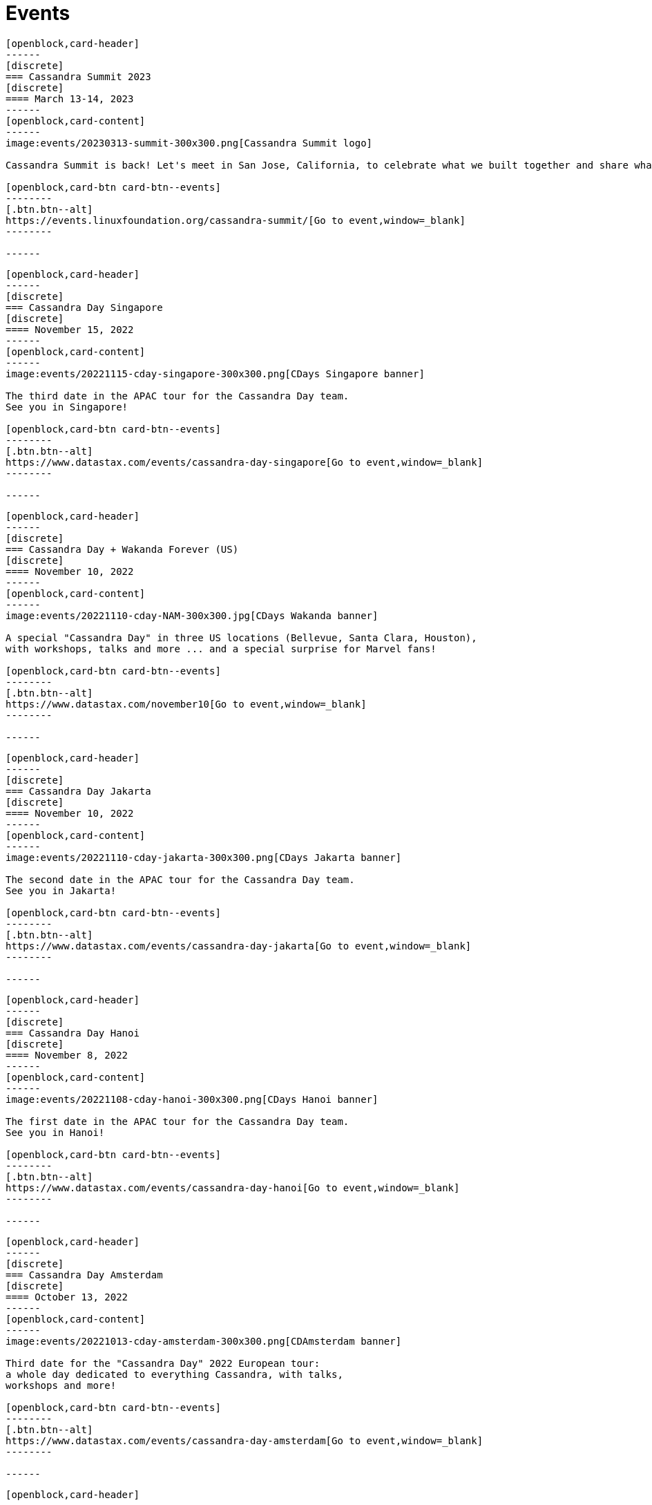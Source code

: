 = Events
:page-layout: events
:page-role: events

////
NOTES FOR CONTENT CREATORS
- To add a new event card, copy and paste markup for one card below.  Copy from '//start' to the next '//end'
- Replace event card fields: title, date, image, short text and external link.
////

//start card
[openblock,card shadow relative test]
----
[openblock,card-header]
------
[discrete]
=== Cassandra Summit 2023
[discrete]
==== March 13-14, 2023
------
[openblock,card-content]
------
image:events/20230313-summit-300x300.png[Cassandra Summit logo]

Cassandra Summit is back! Let's meet in San Jose, California, to celebrate what we built together and share what's coming next.

[openblock,card-btn card-btn--events]
--------
[.btn.btn--alt]
https://events.linuxfoundation.org/cassandra-summit/[Go to event,window=_blank]
--------

------
----
//end card

//start card
[openblock,card shadow relative test]
----
[openblock,card-header]
------
[discrete]
=== Cassandra Day Singapore
[discrete]
==== November 15, 2022
------
[openblock,card-content]
------
image:events/20221115-cday-singapore-300x300.png[CDays Singapore banner]

The third date in the APAC tour for the Cassandra Day team.
See you in Singapore!

[openblock,card-btn card-btn--events]
--------
[.btn.btn--alt]
https://www.datastax.com/events/cassandra-day-singapore[Go to event,window=_blank]
--------

------
----
//end card

//start card
[openblock,card shadow relative test]
----
[openblock,card-header]
------
[discrete]
=== Cassandra Day + Wakanda Forever (US)
[discrete]
==== November 10, 2022
------
[openblock,card-content]
------
image:events/20221110-cday-NAM-300x300.jpg[CDays Wakanda banner]

A special "Cassandra Day" in three US locations (Bellevue, Santa Clara, Houston),
with workshops, talks and more ... and a special surprise for Marvel fans!

[openblock,card-btn card-btn--events]
--------
[.btn.btn--alt]
https://www.datastax.com/november10[Go to event,window=_blank]
--------

------
----
//end card

//start card
[openblock,card shadow relative test]
----
[openblock,card-header]
------
[discrete]
=== Cassandra Day Jakarta
[discrete]
==== November 10, 2022
------
[openblock,card-content]
------
image:events/20221110-cday-jakarta-300x300.png[CDays Jakarta banner]

The second date in the APAC tour for the Cassandra Day team.
See you in Jakarta!

[openblock,card-btn card-btn--events]
--------
[.btn.btn--alt]
https://www.datastax.com/events/cassandra-day-jakarta[Go to event,window=_blank]
--------

------
----
//end card

//start card
[openblock,card shadow relative test]
----
[openblock,card-header]
------
[discrete]
=== Cassandra Day Hanoi
[discrete]
==== November 8, 2022
------
[openblock,card-content]
------
image:events/20221108-cday-hanoi-300x300.png[CDays Hanoi banner]

The first date in the APAC tour for the Cassandra Day team.
See you in Hanoi!

[openblock,card-btn card-btn--events]
--------
[.btn.btn--alt]
https://www.datastax.com/events/cassandra-day-hanoi[Go to event,window=_blank]
--------

------
----
//end card

//start card
[openblock,card shadow relative test]
----
[openblock,card-header]
------
[discrete]
=== Cassandra Day Amsterdam
[discrete]
==== October 13, 2022
------
[openblock,card-content]
------
image:events/20221013-cday-amsterdam-300x300.png[CDAmsterdam banner]

Third date for the "Cassandra Day" 2022 European tour:
a whole day dedicated to everything Cassandra, with talks,
workshops and more!

[openblock,card-btn card-btn--events]
--------
[.btn.btn--alt]
https://www.datastax.com/events/cassandra-day-amsterdam[Go to event,window=_blank]
--------

------
----
//end card

//start card
[openblock,card shadow relative test]
----
[openblock,card-header]
------
[discrete]
=== Cassandra Day London
[discrete]
==== October 11, 2022
------
[openblock,card-content]
------
image:events/20221011-cday-london-300x300.png[CDLondon banner]

Let's meet in London for this one-day event all about Cassandra:
hands-on workshops, tech talks, fun, networking and more!

[openblock,card-btn card-btn--events]
--------
[.btn.btn--alt]
https://www.datastax.com/events/cassandra-day-london[Go to event,window=_blank]
--------

------
----
//end card

//start card
[openblock,card shadow relative test]
----
[openblock,card-header]
------
[discrete]
=== ApacheCon North America 2022
[discrete]
==== October 3-6, 2022
------
[openblock,card-content]
------
image:events/20221003-apachecon-300x300.png[ApacheCon 2022 logo]

The central event for all things Apache this year is New Orleans. With over 160 sessions, this in-person conference delivers the knowledge, connections, and expertise ApacheCon is known for. 

[openblock,card-btn card-btn--events]
--------
[.btn.btn--alt]
https://www.apachecon.com/acna2022/[Go to event,window=_blank]
--------

------
----
//end card

//start card
[openblock,card shadow relative test]
----
[openblock,card-header]
------
[discrete]
=== Cassandra Day Berlin
[discrete]
==== September 20, 2022
------
[openblock,card-content]
------
image:events/20220929-cday-berlin-300x300.png[CDBerlin banner]

Wilkommen! A one-day event for Cassandra enthusiasts and practitioners alike,
packed with hands-on workshops, tech talks, fun, networking and more!

[openblock,card-btn card-btn--events]
--------
[.btn.btn--alt]
https://www.datastax.com/events/cassandra-day-berlin[Go to event,window=_blank]
--------

------
----
//end card

//start card
[openblock,card shadow relative test]
----
[openblock,card-header]
------
[discrete]
=== Apache Cassandra World Party
[discrete]
==== July 20, 2022
------
[openblock,card-content]
------
image:events/20220720-worldparty.png[World Party logo]

A virtual event to bring the Cassandra global community together. Fun, fast-paced talks to keep attendees entertained around the clock.

[openblock,card-btn card-btn--events]
--------
[.btn.btn--alt]
https://www.cassandraworldparty.org/[Go to event,window=_blank]
--------

------
----
//end card

